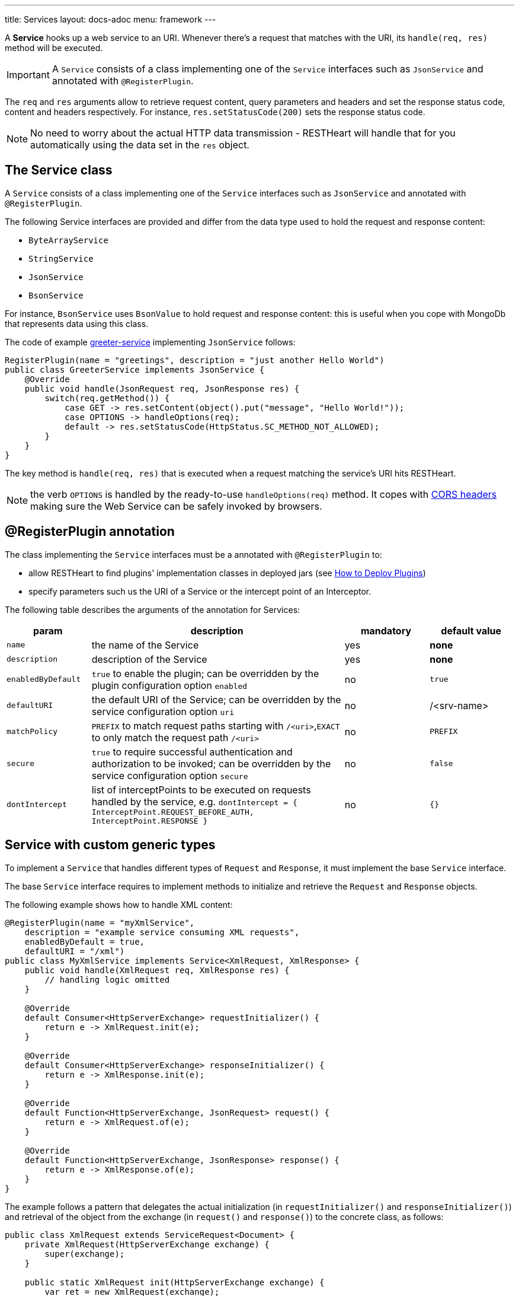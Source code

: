 ---
title: Services
layout: docs-adoc
menu: framework
---

A **Service** hooks up a web service to an URI. Whenever there's a request that matches with the URI, its `handle(req, res)` method will be executed.

IMPORTANT: A `Service` consists of a class implementing one of the `Service` interfaces such as `JsonService` and annotated with `@RegisterPlugin`.

The `req` and `res` arguments allow to retrieve request content, query parameters and headers and set the response status code, content and headers respectively. For instance, `res.setStatusCode(200)` sets the response status code.

NOTE: No need to worry about the actual HTTP data transmission - RESTHeart will handle that for you automatically using the data set in the `res` object.

== The Service class

A `Service` consists of a class implementing one of the `Service` interfaces such as `JsonService` and annotated with `@RegisterPlugin`.

The following Service interfaces are provided and differ from the data type used to hold the request and response content:

- `ByteArrayService`
- `StringService`
- `JsonService`
- `BsonService`

For instance, `BsonService` uses `BsonValue` to hold request and response content: this is useful when you cope with MongoDb that represents data using this class.

The code of example link:https://github.com/SoftInstigate/restheart/tree/master/examples/greeter-service[greeter-service] implementing `JsonService` follows:

[source,java]
----
RegisterPlugin(name = "greetings", description = "just another Hello World")
public class GreeterService implements JsonService {
    @Override
    public void handle(JsonRequest req, JsonResponse res) {
        switch(req.getMethod()) {
            case GET -> res.setContent(object().put("message", "Hello World!"));
            case OPTIONS -> handleOptions(req);
            default -> res.setStatusCode(HttpStatus.SC_METHOD_NOT_ALLOWED);
        }
    }
}
----

The key method is `handle(req, res)` that is executed when a request matching the service's URI hits RESTHeart.

NOTE: the verb `OPTIONS` is handled by the ready-to-use `handleOptions(req)` method. It copes with link:/docs/plugins/cors[CORS headers] making sure the Web Service can be safely invoked by browsers.

== @RegisterPlugin annotation

The class implementing the `Service` interfaces must be a annotated with `@RegisterPlugin` to:

- allow RESTHeart to find plugins' implementation classes in deployed jars (see link:/docs/plugins/deploy[How to Deploy Plugins])
- specify parameters such us the URI of a Service or the intercept point of an Interceptor.

The following table describes the arguments of the annotation for Services:

[options="header"]
[cols="1,3,1,1"]
|===
|param |description |mandatory |default value
|`name`
|the name of the Service
|yes
|*none*
|`description`
|description of the Service
|yes
|*none*
|`enabledByDefault`
|`true` to enable the plugin; can be overridden by the plugin configuration option `enabled`
|no
|`true`
|`defaultURI`
|the default URI of the Service; can be overridden by the service configuration option `uri`
|no
|/&lt;srv-name&gt;
|`matchPolicy`
|`PREFIX` to match request paths starting with `/<uri>`,`EXACT` to only match the request path  `/<uri>`
|no
|`PREFIX`
|`secure`
|`true` to require successful authentication and authorization to be invoked; can be overridden by the service configuration option `secure`
|no
|`false`
|`dontIntercept`
|list of interceptPoints to be executed on requests handled by the service, e.g. `dontIntercept = { InterceptPoint.REQUEST_BEFORE_AUTH, InterceptPoint.RESPONSE }`
|no
|`{}`
|===

== Service with custom generic types

To implement a `Service` that handles different types of `Request` and `Response`, it must implement the base `Service` interface.

The base `Service` interface requires to implement methods to initialize and retrieve the `Request` and `Response` objects.

The following example shows how to handle XML content:

[source,java]
----
@RegisterPlugin(name = "myXmlService",
    description = "example service consuming XML requests",
    enabledByDefault = true,
    defaultURI = "/xml")
public class MyXmlService implements Service<XmlRequest, XmlResponse> {
    public void handle(XmlRequest req, XmlResponse res) {
        // handling logic omitted
    }

    @Override
    default Consumer<HttpServerExchange> requestInitializer() {
        return e -> XmlRequest.init(e);
    }

    @Override
    default Consumer<HttpServerExchange> responseInitializer() {
        return e -> XmlResponse.init(e);
    }

    @Override
    default Function<HttpServerExchange, JsonRequest> request() {
        return e -> XmlRequest.of(e);
    }

    @Override
    default Function<HttpServerExchange, JsonResponse> response() {
        return e -> XmlResponse.of(e);
    }
}
----

The example follows a pattern that delegates the actual initialization (in `requestInitializer()` and `responseInitializer()`) and retrieval of the object from the exchange (in `request()` and `response()`) to the concrete class, as follows:

[source,java]
----
public class XmlRequest extends ServiceRequest<Document> {
    private XmlRequest(HttpServerExchange exchange) {
        super(exchange);
    }

    public static XmlRequest init(HttpServerExchange exchange) {
        var ret = new XmlRequest(exchange);

        try {
            ret.injectContent();
        } catch (Throwable ieo) {
            ret.setInError(true);
        }

        return ret;
    }

    public static XmlRequest of(HttpServerExchange exchange) {
        return of(exchange, XmlRequest.class);
    }

    public void injectContent() throws SAXException, IOException {
        var dBuilder = DocumentBuilderFactory.newInstance().newDocumentBuilder();
        var rawContent = ChannelReader.read(wrapped.getRequestChannel());

        setContent(dBuilder.parse(rawContent)ml);
    }
}
----

In the constructor a call to `super(exchange)` attaches the object to the `HttpServerExchange`. The object is retrieved using the inherited `of()` method that gets the instance attachment from the `HttpServerExchange`. This is fundamental for two reasons: first the same request and response objects must be shared by the all handlers of the processing chain. Second, this avoid the need to parse the content several times for performance reasons.

TIP: Watch link:https://www.youtube.com/watch?v=GReteuiMUio&t=680s[Services]

== CORS Headers

CORS stands for link:https://en.wikipedia.org/wiki/Cross-origin_resource_sharing[Cross-origin resource sharing]
and it is a mechanism to allow resources on a web page to be requested
from another domain outside the domain from which the resource
originated.

Imagine the case of a web site, where the static resources (html, css
and javascript) are served by **domain1.com**. On the other end,
RESTHeart is running on a different server in **domain2.com**.

Without CORS support, the javascript logic could not actually request
data to RESTHeart, forcing to have both static resources and RESTHeart
running in the same domain.

What happens behind the scene, for AJAX and HTTP request methods that
can modify data, the CORS specification mandates that browsers
"preflight" the request, soliciting supported methods from the server
with an HTTP OPTIONS request header, and then, upon "approval" from the
server, sending the actual request with the actual HTTP request method.

=== CORS Support

RESTHeart always returns CORS headers to allow requests originated
from different domains.

The following example, highlights the CORS headers returned by
RESTHeart, in the case of a collection resource.

**Request**

[source,bash]
OPTIONS /test/coll HTTP/1.1

**Response**

[source,bash]
----
HTTP/1.1 200 OK
Access-Control-Allow-Credentials: true
Access-Control-Allow-Headers: Accept, Accept-Encoding, Authorization, Content-Length, Content-Type, Host, If-Match, Origin, X-Requested-With, User-Agent, No-Auth-Challenge
Access-Control-Allow-Methods: GET, PUT, POST, PATCH, DELETE, OPTIONS
Access-Control-Allow-Origin: *
Access-Control-Expose-Headers: Location, ETag, Auth-Token, Auth-Token-Valid-Until, Auth-Token-Location
----

=== Customize CORS Headers

The `Service` interface extends the following interface:

[source,java]
----
public interface CORSHeaders {
        /**
        * @return the values of the Access-Control-Expose-Headers
        *//
        default String accessControlExposeHeaders() {
           // return the defaults headers
        }

        /**
        * @return the values of the Access-Control-Allow-Credentials
        *//
        default String accessControlAllowCredentials() {
           // return the defaults headers
        }

        /**
        * @return the values of the Access-Control-Allow-Origin
        *//
        default String accessControlAllowOrigin() {
           // return the defaults headers
        }

        /**
        * @return the values of the Access-Control-Allow-Methods
        *//
        default String accessControlAllowMethods() {
           // return the defaults headers
        }
    }
----

RESTHeart uses those methods to return the CORS headers. Overriding the methods allow to set or add custom CORS headers.